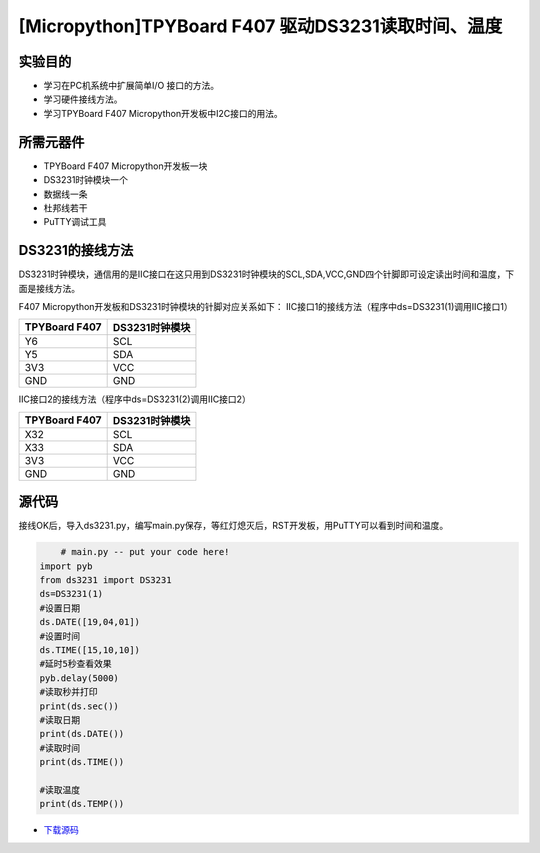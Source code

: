 .. _TPYBoard_tutorial_18b20tem:

[Micropython]TPYBoard F407 驱动DS3231读取时间、温度
=====================================================

实验目的
--------------

- 学习在PC机系统中扩展简单I/O 接口的方法。
- 学习硬件接线方法。
- 学习TPYBoard F407 Micropython开发板中I2C接口的用法。
   
所需元器件
-------------

- TPYBoard F407 Micropython开发板一块
- DS3231时钟模块一个
- 数据线一条
- 杜邦线若干
- PuTTY调试工具
 
DS3231的接线方法
-------------------------

DS3231时钟模块，通信用的是IIC接口在这只用到DS3231时钟模块的SCL,SDA,VCC,GND四个针脚即可设定读出时间和温度，下面是接线方法。

.. image:: http://old.tpyboard.com/document/documents/tb407/3231time_1.png

F407 Micropython开发板和DS3231时钟模块的针脚对应关系如下：
IIC接口1的接线方法（程序中ds=DS3231(1)调用IIC接口1）

+------------------------+----------------+
| TPYBoard F407          | DS3231时钟模块 |
+========================+================+
|    Y6                  |  SCL           |
+------------------------+----------------+
|    Y5                  |  SDA           |
+------------------------+----------------+
|    3V3                 |  VCC           |
+------------------------+----------------+
|    GND                 |  GND           |
+------------------------+----------------+

IIC接口2的接线方法（程序中ds=DS3231(2)调用IIC接口2）

+------------------------+----------------+
| TPYBoard F407          | DS3231时钟模块 |
+========================+================+
|   X32                  |  SCL           |
+------------------------+----------------+
|   X33                  |  SDA           |
+------------------------+----------------+
|   3V3                  |  VCC           |
+------------------------+----------------+
|   GND                  |  GND           |
+------------------------+----------------+

              
源代码
---------------

接线OK后，导入ds3231.py，编写main.py保存，等红灯熄灭后，RST开发板，用PuTTY可以看到时间和温度。

.. code-block:: python

	# main.py -- put your code here!
    import pyb
    from ds3231 import DS3231  
    ds=DS3231(1)
    #设置日期
    ds.DATE([19,04,01])
    #设置时间
    ds.TIME([15,10,10])
    #延时5秒查看效果
    pyb.delay(5000)
    #读取秒并打印
    print(ds.sec())
    #读取日期
    print(ds.DATE())
    #读取时间
    print(ds.TIME())

    #读取温度
    print(ds.TEMP())


* `下载源码 <http://old.tpyboard.com/document/documents/tb407/ds3231.rar>`_ 